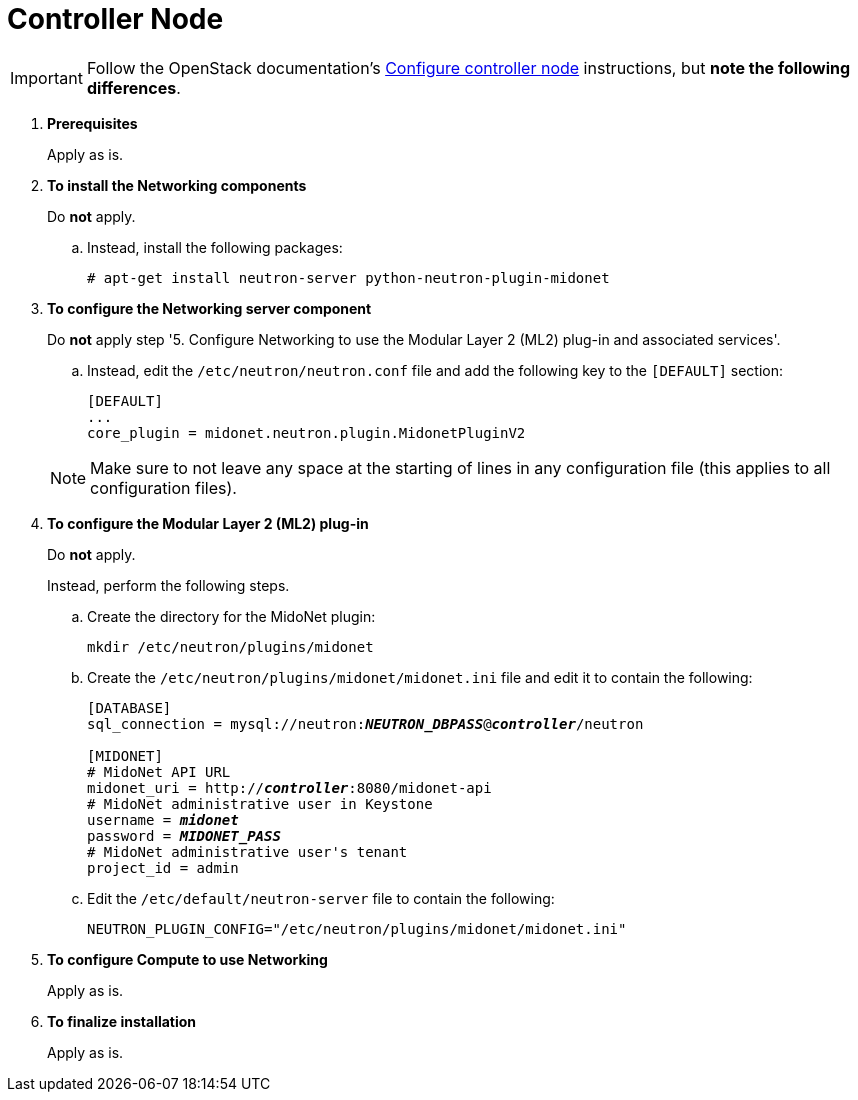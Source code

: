 = Controller Node

[IMPORTANT]
Follow the OpenStack documentation's
http://docs.openstack.org/icehouse/install-guide/install/apt/content/neutron-ml2-controller-node.html[Configure controller node]
instructions, but *note the following differences*.

. *Prerequisites*
+
====
Apply as is.
====

. *To install the Networking components*
+
====
Do *not* apply.

.. Instead, install the following packages:
+
[source]
----
# apt-get install neutron-server python-neutron-plugin-midonet
----
+
====

. *To configure the Networking server component*
+
====
Do *not* apply step '5. Configure Networking to use the Modular Layer 2 (ML2)
plug-in and associated services'.

.. Instead, edit the `/etc/neutron/neutron.conf` file and add the following key
to the `[DEFAULT]` section:
+
[source]
----
[DEFAULT]
...
core_plugin = midonet.neutron.plugin.MidonetPluginV2
----
+
====
+
[NOTE]
Make sure to not leave any space at the starting of lines in any configuration
file (this applies to all configuration files).

. *To configure the Modular Layer 2 (ML2) plug-in*
+
====
Do *not* apply.

Instead, perform the following steps.

.. Create the directory for the MidoNet plugin:
+
[source]
----
mkdir /etc/neutron/plugins/midonet
----
+
.. Create the `/etc/neutron/plugins/midonet/midonet.ini` file and edit it to
contain the following:
+
[literal,subs="quotes"]
----
[DATABASE]
sql_connection = mysql://neutron:**_NEUTRON_DBPASS_**@*_controller_*/neutron

[MIDONET]
# MidoNet API URL
midonet_uri = http://*_controller_*:8080/midonet-api
# MidoNet administrative user in Keystone
username = *_midonet_*
password = *_MIDONET_PASS_*
# MidoNet administrative user's tenant
project_id = admin
----
+
.. Edit the `/etc/default/neutron-server` file to contain the following:
+
[source]
----
NEUTRON_PLUGIN_CONFIG="/etc/neutron/plugins/midonet/midonet.ini"
----
+
====

. *To configure Compute to use Networking*
+
====
Apply as is.
====

. *To finalize installation*
+
====
Apply as is.
====


